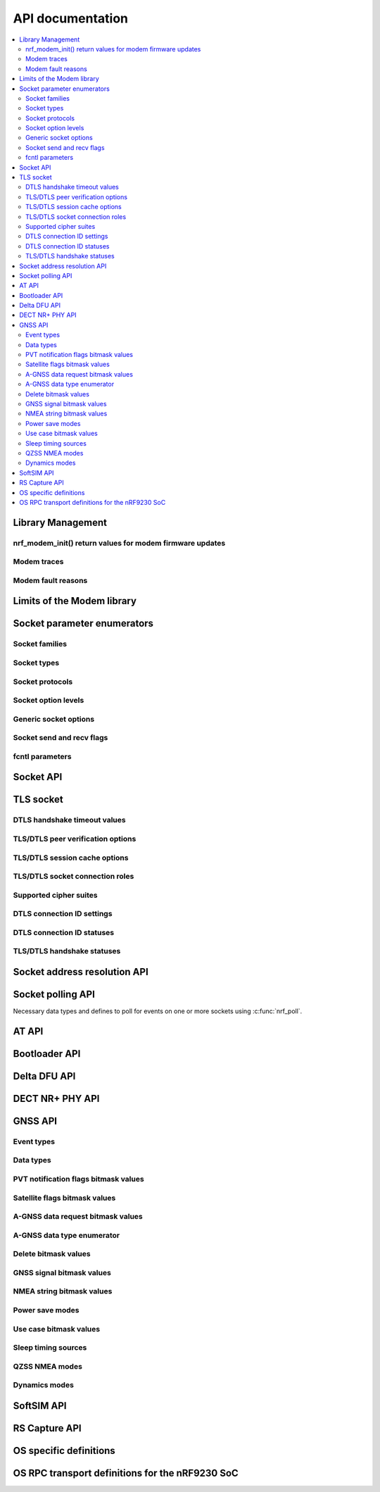 .. _nrf_modem_api:

API documentation
#################

.. contents::
   :local:
   :depth: 2

Library Management
******************

.. doxygengroup:: nrf_modem

nrf_modem_init() return values for modem firmware updates
=========================================================

.. doxygengroup:: nrf_modem_dfu

.. _nrf_modem_trace_api:

Modem traces
============

.. doxygengroup:: nrf_modem_trace

.. _nrf_modem_fault_api_reasons:

Modem fault reasons
===================

.. doxygengroup:: nrf_modem_fault_handling

Limits of the Modem library
***************************

.. doxygengroup:: nrf_modem_limits

Socket parameter enumerators
****************************

Socket families
===============

.. doxygengroup:: nrf_socket_families

Socket types
============

.. doxygengroup:: nrf_socket_types

Socket protocols
================

.. doxygengroup:: nrf_socket_protocols

Socket option levels
====================

.. doxygengroup:: nrf_socket_options_levels

Generic socket options
======================

.. doxygengroup:: nrf_socket_options_sockets

Socket send and recv flags
==========================

.. doxygengroup:: nrf_socket_send_recv_flags

fcntl parameters
================

.. doxygengroup:: nrf_fcnt_commands

.. doxygengroup:: nrf_fcnt_flags

Socket API
**********

.. doxygengroup:: nrf_socket_api

TLS socket
**********

.. doxygengroup:: nrf_socket_tls

DTLS handshake timeout values
=============================

.. doxygengroup:: nrf_socket_so_sec_handshake_timeouts

TLS/DTLS peer verification options
==================================

.. doxygengroup:: nrf_socket_sec_peer_verify_options

TLS/DTLS session cache options
==============================

.. doxygengroup:: nrf_socket_session_cache_options

TLS/DTLS socket connection roles
================================

.. doxygengroup:: nrf_socket_sec_roles

.. _nrf_supported_tls_cipher_suites:

Supported cipher suites
=======================

.. doxygengroup:: nrf_socket_tls_cipher_suites

DTLS connection ID settings
===========================

.. doxygengroup:: nrf_so_sec_dtls_cid_settings

DTLS connection ID statuses
===========================

.. doxygengroup:: nrf_so_sec_dtls_cid_statuses

TLS/DTLS handshake statuses
===========================

.. doxygengroup:: nrf_so_sec_handshake_statuses


Socket address resolution API
*****************************

.. doxygengroup:: nrf_socket_address_resolution

Socket polling API
******************

Necessary data types and defines to poll for
events on one or more sockets using :c:func:`nrf_poll`.

.. doxygengroup:: nrf_socket_api_poll

.. _nrf_modem_at_api:

AT API
******

.. doxygengroup:: nrf_modem_at

.. _nrf_modem_bootloader_api:

Bootloader API
**************

.. doxygengroup:: nrf_modem_bootloader

.. _nrf_modem_delta_dfu_api:

Delta DFU API
*************

.. doxygengroup:: nrf_modem_delta_dfu

.. doxygengroup:: nrf_modem_delta_dfu_errors

.. _nrf_modem_dect_phy_api:

DECT NR+ PHY API
****************

.. doxygengroup:: nrf_modem_dect_phy

.. _nrf_modem_gnss_api:

GNSS API
********

.. doxygengroup:: nrf_modem_gnss

Event types
===========

.. doxygengroup:: nrf_modem_gnss_event_type

Data types
==========

.. doxygengroup:: nrf_modem_gnss_data_type

PVT notification flags bitmask values
=====================================

.. doxygengroup:: nrf_modem_gnss_pvt_flag_bitmask

Satellite flags bitmask values
==============================

.. doxygengroup:: nrf_modem_gnss_sv_flag_bitmask

A-GNSS data request bitmask values
==================================

.. doxygengroup:: nrf_modem_gnss_agnss_data_bitmask

.. _agnss_data_type_enum_api:

A-GNSS data type enumerator
===========================

.. doxygengroup:: nrf_modem_gnss_agnss_data_type

Delete bitmask values
=====================

.. doxygengroup:: nrf_modem_gnss_delete_bitmask

GNSS signal bitmask values
==========================

.. doxygengroup:: nrf_modem_gnss_signal_bitmask

NMEA string bitmask values
==========================

.. doxygengroup:: nrf_modem_gnss_nmea_string_bitmask

Power save modes
================

.. doxygengroup:: nrf_modem_gnss_power_save_modes

Use case bitmask values
=======================

.. doxygengroup:: nrf_modem_gnss_use_case_bitmask

Sleep timing sources
====================

.. doxygengroup:: nrf_modem_gnss_timing_source

QZSS NMEA modes
===============

.. doxygengroup:: nrf_modem_gnss_qzss_nmea_mode

Dynamics modes
==============

.. doxygengroup:: nrf_modem_gnss_dynamics_mode

.. _nrf_modem_softsim_api:

SoftSIM API
***********

.. doxygengroup:: nrf_modem_softsim

.. _nrf_modem_rs_capture_api:

RS Capture API
**************

.. doxygengroup:: nrf_modem_rs_capture

OS specific definitions
***********************

.. doxygengroup:: nrf_modem_os

OS RPC transport definitions for the nRF9230 SoC
************************************************

.. doxygengroup:: nrf_modem_os_rpc
